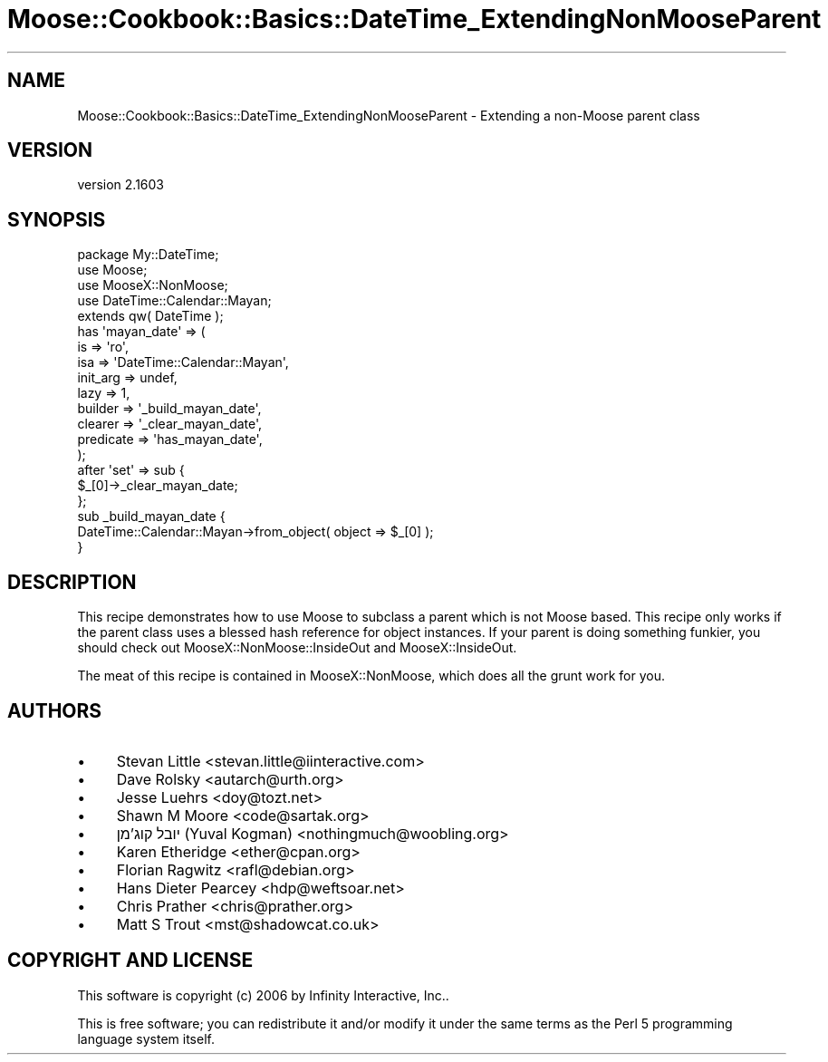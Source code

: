 .\" Automatically generated by Pod::Man 2.28 (Pod::Simple 3.31)
.\"
.\" Standard preamble:
.\" ========================================================================
.de Sp \" Vertical space (when we can't use .PP)
.if t .sp .5v
.if n .sp
..
.de Vb \" Begin verbatim text
.ft CW
.nf
.ne \\$1
..
.de Ve \" End verbatim text
.ft R
.fi
..
.\" Set up some character translations and predefined strings.  \*(-- will
.\" give an unbreakable dash, \*(PI will give pi, \*(L" will give a left
.\" double quote, and \*(R" will give a right double quote.  \*(C+ will
.\" give a nicer C++.  Capital omega is used to do unbreakable dashes and
.\" therefore won't be available.  \*(C` and \*(C' expand to `' in nroff,
.\" nothing in troff, for use with C<>.
.tr \(*W-
.ds C+ C\v'-.1v'\h'-1p'\s-2+\h'-1p'+\s0\v'.1v'\h'-1p'
.ie n \{\
.    ds -- \(*W-
.    ds PI pi
.    if (\n(.H=4u)&(1m=24u) .ds -- \(*W\h'-12u'\(*W\h'-12u'-\" diablo 10 pitch
.    if (\n(.H=4u)&(1m=20u) .ds -- \(*W\h'-12u'\(*W\h'-8u'-\"  diablo 12 pitch
.    ds L" ""
.    ds R" ""
.    ds C` ""
.    ds C' ""
'br\}
.el\{\
.    ds -- \|\(em\|
.    ds PI \(*p
.    ds L" ``
.    ds R" ''
.    ds C`
.    ds C'
'br\}
.\"
.\" Escape single quotes in literal strings from groff's Unicode transform.
.ie \n(.g .ds Aq \(aq
.el       .ds Aq '
.\"
.\" If the F register is turned on, we'll generate index entries on stderr for
.\" titles (.TH), headers (.SH), subsections (.SS), items (.Ip), and index
.\" entries marked with X<> in POD.  Of course, you'll have to process the
.\" output yourself in some meaningful fashion.
.\"
.\" Avoid warning from groff about undefined register 'F'.
.de IX
..
.nr rF 0
.if \n(.g .if rF .nr rF 1
.if (\n(rF:(\n(.g==0)) \{
.    if \nF \{
.        de IX
.        tm Index:\\$1\t\\n%\t"\\$2"
..
.        if !\nF==2 \{
.            nr % 0
.            nr F 2
.        \}
.    \}
.\}
.rr rF
.\" ========================================================================
.\"
.IX Title "Moose::Cookbook::Basics::DateTime_ExtendingNonMooseParent 3"
.TH Moose::Cookbook::Basics::DateTime_ExtendingNonMooseParent 3 "2015-08-27" "perl v5.22.1" "User Contributed Perl Documentation"
.\" For nroff, turn off justification.  Always turn off hyphenation; it makes
.\" way too many mistakes in technical documents.
.if n .ad l
.nh
.SH "NAME"
Moose::Cookbook::Basics::DateTime_ExtendingNonMooseParent \- Extending a non\-Moose parent class
.SH "VERSION"
.IX Header "VERSION"
version 2.1603
.SH "SYNOPSIS"
.IX Header "SYNOPSIS"
.Vb 1
\&  package My::DateTime;
\&
\&  use Moose;
\&  use MooseX::NonMoose;
\&  use DateTime::Calendar::Mayan;
\&  extends qw( DateTime );
\&
\&  has \*(Aqmayan_date\*(Aq => (
\&      is        => \*(Aqro\*(Aq,
\&      isa       => \*(AqDateTime::Calendar::Mayan\*(Aq,
\&      init_arg  => undef,
\&      lazy      => 1,
\&      builder   => \*(Aq_build_mayan_date\*(Aq,
\&      clearer   => \*(Aq_clear_mayan_date\*(Aq,
\&      predicate => \*(Aqhas_mayan_date\*(Aq,
\&  );
\&
\&  after \*(Aqset\*(Aq => sub {
\&      $_[0]\->_clear_mayan_date;
\&  };
\&
\&  sub _build_mayan_date {
\&      DateTime::Calendar::Mayan\->from_object( object => $_[0] );
\&  }
.Ve
.SH "DESCRIPTION"
.IX Header "DESCRIPTION"
This recipe demonstrates how to use Moose to subclass a parent which
is not Moose based. This recipe only works if the parent class uses a
blessed hash reference for object instances. If your parent is doing
something funkier, you should check out MooseX::NonMoose::InsideOut and MooseX::InsideOut.
.PP
The meat of this recipe is contained in MooseX::NonMoose, which does all
the grunt work for you.
.SH "AUTHORS"
.IX Header "AUTHORS"
.IP "\(bu" 4
Stevan Little <stevan.little@iinteractive.com>
.IP "\(bu" 4
Dave Rolsky <autarch@urth.org>
.IP "\(bu" 4
Jesse Luehrs <doy@tozt.net>
.IP "\(bu" 4
Shawn M Moore <code@sartak.org>
.IP "\(bu" 4
יובל קוג'מן (Yuval Kogman) <nothingmuch@woobling.org>
.IP "\(bu" 4
Karen Etheridge <ether@cpan.org>
.IP "\(bu" 4
Florian Ragwitz <rafl@debian.org>
.IP "\(bu" 4
Hans Dieter Pearcey <hdp@weftsoar.net>
.IP "\(bu" 4
Chris Prather <chris@prather.org>
.IP "\(bu" 4
Matt S Trout <mst@shadowcat.co.uk>
.SH "COPYRIGHT AND LICENSE"
.IX Header "COPYRIGHT AND LICENSE"
This software is copyright (c) 2006 by Infinity Interactive, Inc..
.PP
This is free software; you can redistribute it and/or modify it under
the same terms as the Perl 5 programming language system itself.
